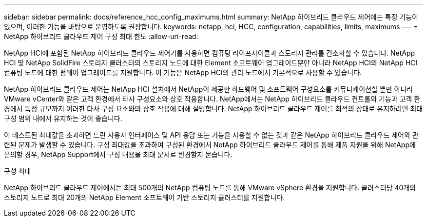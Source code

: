 ---
sidebar: sidebar 
permalink: docs/reference_hcc_config_maximums.html 
summary: NetApp 하이브리드 클라우드 제어에는 특정 기능이 있으며, 이러한 기능을 바탕으로 운영하도록 권장합니다. 
keywords: netapp, hci, HCC, configuration, capabilities, limits, maximums 
---
= NetApp 하이브리드 클라우드 제어 구성 최대 한도
:allow-uri-read: 


[role="lead"]
NetApp HCI에 포함된 NetApp 하이브리드 클라우드 제어기를 사용하면 컴퓨팅 라이프사이클과 스토리지 관리를 간소화할 수 있습니다. NetApp HCI 및 NetApp SolidFire 스토리지 클러스터의 스토리지 노드에 대한 Element 소프트웨어 업그레이드뿐만 아니라 NetApp HCI의 NetApp HCI 컴퓨팅 노드에 대한 펌웨어 업그레이드를 지원합니다. 이 기능은 NetApp HCI의 관리 노드에서 기본적으로 사용할 수 있습니다.

NetApp 하이브리드 클라우드 제어는 NetApp HCI 설치에서 NetApp이 제공한 하드웨어 및 소프트웨어 구성요소를 커뮤니케이션할 뿐만 아니라 VMware vCenter와 같은 고객 환경에서 타사 구성요소와 상호 작용합니다. NetApp에서는 NetApp 하이브리드 클라우드 컨트롤의 기능과 고객 환경에서 특정 규모까지 이러한 타사 구성 요소와의 상호 작용에 대해 설명합니다. NetApp 하이브리드 클라우드 제어를 최적의 상태로 유지하려면 최대 구성 범위 내에서 유지하는 것이 좋습니다.

이 테스트된 최대값을 초과하면 느린 사용자 인터페이스 및 API 응답 또는 기능을 사용할 수 없는 것과 같은 NetApp 하이브리드 클라우드 제어와 관련된 문제가 발생할 수 있습니다. 구성 최대값을 초과하여 구성된 환경에서 NetApp 하이브리드 클라우드 제어를 통해 제품 지원을 위해 NetApp에 문의할 경우, NetApp Support에서 구성 내용을 최대 문서로 변경할지 묻습니다.

.구성 최대
NetApp 하이브리드 클라우드 제어에서는 최대 500개의 NetApp 컴퓨팅 노드를 통해 VMware vSphere 환경을 지원합니다. 클러스터당 40개의 스토리지 노드로 최대 20개의 NetApp Element 소프트웨어 기반 스토리지 클러스터를 지원합니다.
